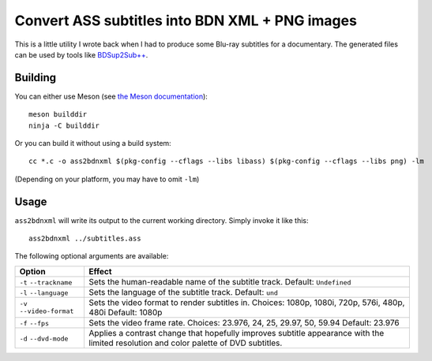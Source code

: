 Convert ASS subtitles into BDN XML + PNG images
===============================================

This is a little utility I wrote back when I had to produce some Blu-ray
subtitles for a documentary. The generated files can be used by tools like
`BDSup2Sub++ <https://github.com/amichaelt/BDSup2SubPlusPlus>`_.

Building
--------

You can either use Meson (see `the Meson documentation <https://mesonbuild.com/>`_)::

    meson builddir
    ninja -C builddir

Or you can build it without using a build system::

    cc *.c -o ass2bdnxml $(pkg-config --cflags --libs libass) $(pkg-config --cflags --libs png) -lm

(Depending on your platform, you may have to omit ``-lm``)

Usage
-----

``ass2bdnxml`` will write its output to the current working directory.
Simply invoke it like this::

    ass2bdnxml ../subtitles.ass

The following optional arguments are available:

+--------------------+--------------------------------------------------------+
| Option             | Effect                                                 |
+====================+========================================================+
| ``-t``             | Sets the human-readable name of the subtitle track.    |
| ``--trackname``    | Default: ``Undefined``                                 |
+--------------------+--------------------------------------------------------+
| ``-l``             | Sets the language of the subtitle track.               |
| ``--language``     | Default: ``und``                                       |
+--------------------+--------------------------------------------------------+
| ``-v``             | Sets the video format to render subtitles in.          |
| ``--video-format`` | Choices: 1080p, 1080i, 720p, 576i, 480p, 480i          |
|                    | Default: 1080p                                         |
+--------------------+--------------------------------------------------------+
| ``-f``             | Sets the video frame rate.                             |
| ``--fps``          | Choices: 23.976, 24, 25, 29.97, 50, 59.94              |
|                    | Default: 23.976                                        |
+--------------------+--------------------------------------------------------+
| ``-d``             | Applies a contrast change that hopefully improves      |
| ``--dvd-mode``     | subtitle appearance with the limited resolution and    |
|                    | color palette of DVD subtitles.                        |
+--------------------+--------------------------------------------------------+

